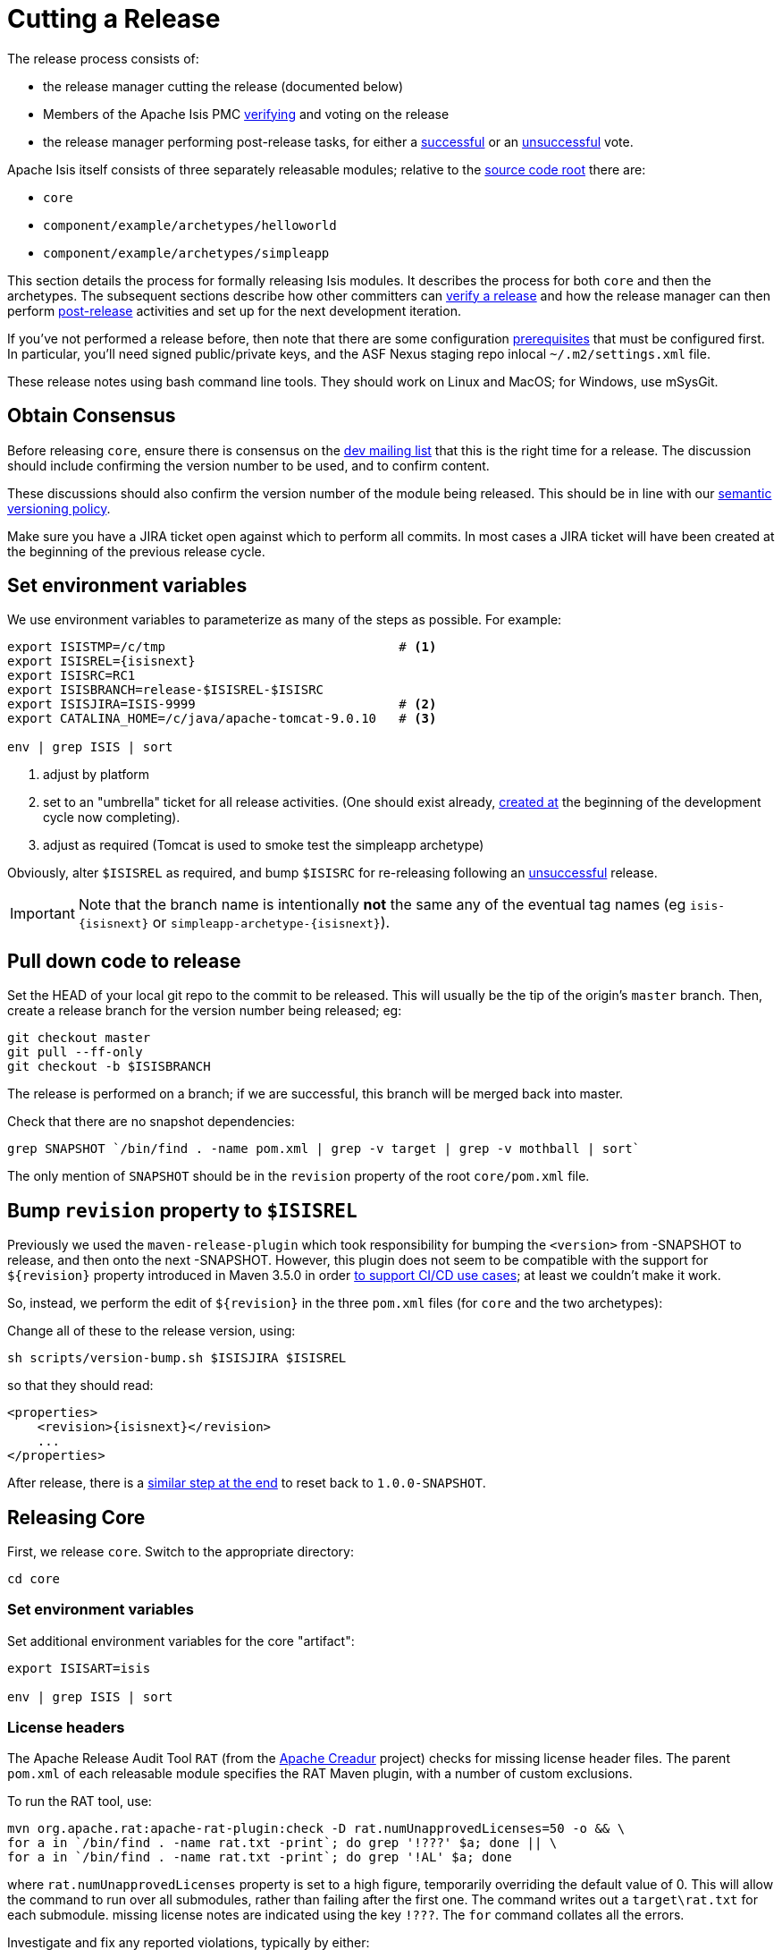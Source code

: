 [[_cgcom_cutting-a-release]]
= Cutting a Release
:notice: licensed to the apache software foundation (asf) under one or more contributor license agreements. see the notice file distributed with this work for additional information regarding copyright ownership. the asf licenses this file to you under the apache license, version 2.0 (the "license"); you may not use this file except in compliance with the license. you may obtain a copy of the license at. http://www.apache.org/licenses/license-2.0 . unless required by applicable law or agreed to in writing, software distributed under the license is distributed on an "as is" basis, without warranties or  conditions of any kind, either express or implied. see the license for the specific language governing permissions and limitations under the license.





The release process consists of:

* the release manager cutting the release (documented below)
* Members of the Apache Isis PMC xref:../cgcom/cgcom.adoc#_cgcom_verifying-releases[verifying] and voting on the release
* the release manager performing post-release tasks, for either a xref:../cgcom/cgcom.adoc#_cgcom_post-release-successful[successful] or an xref:../cgcom/cgcom.adoc#_cgcom_post-release-unsuccessful[unsuccessful] vote.

Apache Isis itself consists of three separately releasable modules; relative to the link:https://github.com/apache/isis[source code root] there are:

* `core`
* `component/example/archetypes/helloworld`
* `component/example/archetypes/simpleapp`

This section details the process for formally releasing Isis modules.  It describes the process for both `core` and then the archetypes.
The subsequent sections describe how other committers can xref:../cgcom/cgcom.adoc#_cgcom_verifying-releases[verify a release] and how the release manager can then perform xref:../cgcom/cgcom.adoc#_cgcom_post-release[post-release] activities and set up for the next development iteration.

If you've not performed a release before, then note that there are some configuration xref:../cgcom/cgcom.adoc#_cgcom_release-process-prereqs[prerequisites] that must be configured first.
In particular, you'll need signed public/private keys, and the ASF Nexus staging repo inlocal `~/.m2/settings.xml` file.

These release notes using bash command line tools.
They should work on Linux and MacOS; for Windows, use mSysGit.




[[__cgcom_cutting-a-release_obtain-consensus]]
== Obtain Consensus

Before releasing `core`, ensure there is consensus on the xref:../../support.adoc#[dev mailing list] that this is the right time for a release.
The discussion should include confirming the version number to be used, and to confirm content.

These discussions should also confirm the version number of the module being released.
This should be in line with our xref:../cgcom/cgcom.adoc#_cgcom_versioning-policy[semantic versioning policy].


Make sure you have a JIRA ticket open against which to perform all commits.
In most cases a JIRA ticket will have been created at the beginning of the previous release cycle.



[[__cgcom_cutting-a-release_set-environment-variables]]
== Set environment variables

We use environment variables to parameterize as many of the steps as possible.
For example:

[source,bash,subs="attributes+"]
----
export ISISTMP=/c/tmp                               # <1>
export ISISREL={isisnext}
export ISISRC=RC1
export ISISBRANCH=release-$ISISREL-$ISISRC
export ISISJIRA=ISIS-9999                           # <2>
export CATALINA_HOME=/c/java/apache-tomcat-9.0.10   # <3>

env | grep ISIS | sort
----
<1> adjust by platform
<2> set to an "umbrella" ticket for all release activities.
(One should exist already, xref:../cgcom/cgcom.adoc#__cgcom_post-release-successful_update-jira_create-new-jira[created at] the beginning of the development cycle now completing).
<3> adjust as required (Tomcat is used to smoke test the simpleapp archetype)

Obviously, alter ``$ISISREL`` as required, and bump ``$ISISRC`` for re-releasing following an xref:../cgcom/cgcom.adoc#_cgcom_post-release-unsuccessful[unsuccessful] release.

[IMPORTANT]
====
Note that the branch name is intentionally *not* the same any of the eventual tag names (eg `isis-{isisnext}` or `simpleapp-archetype-{isisnext}`).
====



[[__cgcom_cutting-a-release_pull-down-code-to-release]]
== Pull down code to release

Set the HEAD of your local git repo to the commit to be released.
This will usually be the tip of the origin's `master` branch.
Then, create a release branch for the version number being released; eg:

[source,bash,subs="attributes+"]
----
git checkout master
git pull --ff-only
git checkout -b $ISISBRANCH
----

The release is performed on a branch; if we are successful, this branch will be merged back into master.


Check that there are no snapshot dependencies:

[source,bash,subs="attributes+"]
----
grep SNAPSHOT `/bin/find . -name pom.xml | grep -v target | grep -v mothball | sort`
----

The only mention of `SNAPSHOT` should be in the `revision` property of the root `core/pom.xml` file.



[[__cgcom_cutting-a-release_bump-revision-to-ISISREL]]
== Bump `revision` property to `$ISISREL`

Previously we used the `maven-release-plugin` which took responsibility for bumping the `<version>` from -SNAPSHOT to release, and then onto the next -SNAPSHOT.
However, this plugin does not seem to be compatible with the support for `$\{revision}` property introduced in Maven 3.5.0 in order https://maven.apache.org/maven-ci-friendly.html[to support CI/CD use cases]; at least we couldn't make it work.

So, instead, we perform the edit of `$\{revision}` in the three `pom.xml` files (for `core` and the two archetypes):

Change all of these to the release version, using:

[source,bash,subs="attributes+"]
----
sh scripts/version-bump.sh $ISISJIRA $ISISREL
----

so that they should read:

[source,xml,subs="attributes+"]
----
<properties>
    <revision>{isisnext}</revision>
    ...
</properties>
----


After release, there is a xref:cgcom.adoc#__cgcom_cutting-a-release_reset-revision[similar step at the end] to reset back to `1.0.0-SNAPSHOT`.



[[__cgcom_cutting-a-release_releasing-core]]
== Releasing Core

First, we release `core`.
Switch to the appropriate directory:

[source,bash,subs="attributes+"]
----
cd core
----

[[__cgcom_cutting-a-release_releasing-core_set-environment-variables]]
=== Set environment variables

Set additional environment variables for the core "artifact":

[source,bash,subs="attributes+"]
----
export ISISART=isis

env | grep ISIS | sort
----



[[__cgcom_cutting-a-release_releasing-core_license-headers]]
=== License headers

The Apache Release Audit Tool `RAT` (from the http://creadur.apache.org[Apache Creadur] project) checks for missing license header files.
The parent `pom.xml` of each releasable module specifies the RAT Maven plugin, with a number of custom exclusions.

To run the RAT tool, use:

[source,bash,subs="attributes+"]
----
mvn org.apache.rat:apache-rat-plugin:check -D rat.numUnapprovedLicenses=50 -o && \
for a in `/bin/find . -name rat.txt -print`; do grep '!???' $a; done || \
for a in `/bin/find . -name rat.txt -print`; do grep '!AL' $a; done
----

where `rat.numUnapprovedLicenses` property is set to a high figure, temporarily overriding the default value of 0.
This will allow the command to run over all submodules, rather than failing after the first one.
The command writes out a `target\rat.txt` for each submodule.  missing license notes are indicated using the key `!???`.
The `for` command collates all the errors.

Investigate and fix any reported violations, typically by either:

* adding genuinely missing license headers from Java (or other) source files, or
* updating the `&lt;excludes&gt;` element for the `apache-rat-plugin` plugin to ignore test files, log files and any other non-source code files
* also look to remove any stale `&lt;exclude&gt;` entries

Once you've fixed all issues, confirm once more that `apache-rat-plugin` no longer reports any license violations, this time leaving the `rat.numUnapprovedLicenses` property to its default, 0:

[source,bash]
----
mvn org.apache.rat:apache-rat-plugin:check -D rat.numUnapprovedLicenses=0 -o && \
for a in `find . -name rat.txt -print`; do grep '!???' $a; done
----


[[__cgcom_cutting-a-release_releasing-core_missing-license-check]]
=== Missing License Check

Although Apache Isis has no dependencies on artifacts with incompatible licenses, the POMs for some of these dependencies (in the Maven central repo) do not necessarily contain the required license information.
Without appropriate additional configuration, this would result in the generated `DEPENDENCIES` file and generated Maven site indicating dependencies as having "unknown" licenses.

Fortunately, Maven allows the missing information to be provided by configuring the `maven-remote-resources-plugin`.
This is stored in the `src/main/appended-resources/supplemental-models.xml` file, relative to the root of each releasable module.

It's first necessary to have built the framework locally at least once:

[source,bash,subs="attributes+"]
----
mvn clean install -o
----

Once this is done, capture the missing license information using:

[source,bash,subs="attributes+"]
----
mvn license:download-licenses && \
groovy ../scripts/checkmissinglicenses.groovy
----

The Maven plugin creates a `license.xml` file in the `target/generated-resources` directory of each module.
The script then searches for these `licenses.xml` files, and compares them against the contents of the `supplemental-models.xml` file.

For example, the output could be something like:

[source,bash,subs="attributes+"]
----
licenses to add to supplemental-models.xml:

[org.slf4j, slf4j-api, 1.5.7]
[org.codehaus.groovy, groovy-all, 1.7.2]

licenses to remove from supplemental-models.xml (are spurious):

[org.slf4j, slf4j-api, 1.5.2]
----

If any missing entries are listed or are spurious, then update `supplemental-models.xml` and try again.




[[__cgcom_cutting-a-release_releasing-core_commit-changes]]
=== Commit changes

Commit any changes from the preceding steps:

[source,bash,subs="attributes+"]
----
git commit -am "$ISISJIRA: updates to pom.xml etc for release"
----


[[__cgcom_cutting-a-release_releasing-core_sanity-check]]
=== Sanity check

Perform one last sanity check on the codebase.
Delete all Isis artifacts from your local Maven repo, then build using the `-o` offline flag:

[source,bash,subs="attributes+"]
----
rm -rf ~/.m2/repository/org/apache/isis
mvn clean install -o
----


[[__cgcom_cutting-a-release_releasing-core_deploy]]
=== Deploy

Previously the release procedures used `mvn release:prepare` and `mvn release:perform`.
These are however not compatible with `$\{revision}` that we now use https://maven.apache.org/maven-ci-friendly.html[for CI/CD].

We therefore just use `mvn deploy` directly, activating the (inherited) `apache-release` profile that, amongst other things, brings in the `gpg` plugin for code signing.

To build and deploy and tag, we use:

[source,bash,subs="attributes+"]
----
mvn -P apache-release \
    clean deploy      \
    -Dgit \
    -Dgpg.passphrase="this is not really my passphrase"

git tag $ISISART-$ISISREL
git tag $ISISART-$ISISREL-$ISISRC
----

using your own GPG passphrase, of course.


[IMPORTANT]
====
This requires `gpg` v2.1 or later.
====



[[__cgcom_cutting-a-release_releasing-the-simpleapp-archetype]]
== Releasing `simpleapp` archetype

The Apache Isis archetypes are reverse engineered from example applications.
Once reverse engineered, the source is checked into git (replacing any earlier version of the archetype) and released.

There are currently two archetypes, `simpleapp` and `helloworld`.
In this section we release `simpleapp`, in the following xref:cgcom.adoc#__cgcom_cutting-a-release_releasing-the-helloworld-archetype[section] we release `helloworld`.

[NOTE]
====
If releasing using Windows, then there is an issue that requires a small workaround.

In Maven 3.3.3 and later, the `mvn.bat` file was removed, replaced instead with `mvn.cmd`.
However, `maven-archetype-plugin:2.4` only uses `mvn.bat`; this causes the `archetype:create-from-project` goal to fail.
The fix is simple: just copy `mvn.cmd` to `mvn.bat`.
====

Switch to the directory containing the `simpleapp` example:

[source,bash,subs="attributes+"]
----
cd ../example/application/simpleapp
----

[[__cgcom_cutting-a-release_releasing-the-simpleapp-archetype_setup-environment-variables]]
=== Setup environment variables

Set additional environment variables for the `simpleapp-archetype` artifact:

[source,bash,subs="attributes+"]
----
export ISISART=simpleapp-archetype
export ISISPAR=$ISISREL                 # <1>

export ISISCPT=$(echo $ISISART | cut -d- -f2)
export ISISCPN=$(echo $ISISART | cut -d- -f1)

env | grep ISIS | sort
----
<1> `$ISISPAR` is the version of the Apache Isis core that will act as the archetype's parent.
Usually this is the same as `$ISISREL`.


[[__cgcom_cutting-a-release_releasing-the-simpleapp-archetype_check-the-example-app]]
=== Check the example app

Double check that the app:

* builds:
+
[source,bash,subs="attributes+"]
----
mvn clean install
----

* can be run from an IDE
** mainClass=`org.apache.isis.WebServer`
** args=`-m domainapp.application.manifest.DomainAppAppManifestWithFixtures`
** run before: `mvn -pl module-simple datanucleus:enhance -o` in the root module

* can be run using the mvn jetty plugin:
+
[source,bash,subs="attributes+"]
----
mvn -pl webapp jetty:run
----

* can be packaged and run using the mvn jetty-console plugin:
+
[source,bash,subs="attributes+"]
----
mvn install -Dmavenmixin-jettyconsole
mvn antrun:run -Dmavenmixin-jettyconsole
----

* can be deployed as a WAR
+
[source,bash,subs="attributes+"]
----
cp webapp/target/simpleapp.war $CATALINA_HOME/webapps/ROOT.war
pushd $CATALINA_HOME/bin
sh startup.sh
tail -f ../logs/catalina.out
----
+
quit using:
+
[source,bash]
----
sh shutdown.sh
popd
----

* can be packaged and run using Docker:
+
[source,bash,subs="attributes+"]
----
mvn install -Dmavenmixin-docker -D docker-plugin.imageName=test/simpleapp
docker container run -p 8080:8080 --name simpleapp -d test/simpleapp
----
+
[NOTE]
====
On Windows, make sure that Docker is first switched to using linux containers, not Windows containers (because the `Dockerfile` in the application references a linux base image).

You may also need to enable the Docker daemon first, otherwise the "mvn install" command above will fail:

image::docker/docker-daemon.png[width="600px",link="{imagesdir}/docker/docker-daemon.png"]

You might also need to ensure that the "Unidentified networks" are configured to be private:

image::docker/026-docker-nat-private.png[width="600px",link="{imagesdir}/docker/026-docker-nat-private.png"]

This can be done using the "Local Security Policy" application.
====

Optionally, you can connect to the running container:

* on Mac/Linux:
+
[source,bash]
----
docker exec -it simpleapp sh
----

* on Windows
+
[source,bash]
----
winpty docker exec -it simpleapp sh
----

You can then tail the log of the Tomcat instance:

[source,bash]
----
cd /opt/*tomcat*/logs
tail -f catalina.*.log
----

This too should be accessed at link:http://localhost:8080[localhost:8080].


[TIP]
====
The Kitematic UI tool is handy for viewing and interacting with running containers.
====


To tidy up, kill and remove the container:

[source,bash,subs="attributes+"]
----
docker container kill simpleapp
docker container rm simpleapp
----

[[__cgcom_cutting-a-release_releasing-the-simpleapp-archetype_create-the-archetype]]
=== Recreate the archetype

Make sure you are in the correct directory and environment variables are correct.

To recreate the *simpleapp* archetype, first ensure in the correct directory:

[source,bash]
----
cd example/application/simpleapp
env | grep ISIS | sort
----

Then, run the script (which also builds the archetype once generated) and switch to the archetype's directory:

[source,bash,subs="attributes+"]
----
sh ../../../scripts/recreate-archetype.sh $ISISJIRA
cd `pwd|sed 's/application/archetype/'`
----

The script automatically commits changes; if you wish use `git log` and
`git diff` (or a tool such as SourceTree) to review changes made.


[[__cgcom_cutting-a-release_releasing-the-simpleapp-archetype_sanity-check]]
=== Sanity check

_In a different session_, create a new app from the archetype.
First set up environment variables:

[source,bash,subs="attributes+"]
----
export ISISTMP=/c/tmp    # or as required
export ISISCPN=simpleapp
env | grep ISIS | sort
----

Then generate a new app from the archetype:

[source,bash,subs="attributes+"]
----
rm -rf $ISISTMP/test-$ISISCPN

mkdir $ISISTMP/test-$ISISCPN
cd $ISISTMP/test-$ISISCPN
mvn archetype:generate  \
    -D archetypeCatalog=local \
    -D groupId=com.mycompany \
    -D artifactId=myapp \
    -D archetypeGroupId=org.apache.isis.archetype \
    -D archetypeArtifactId=$ISISCPN-archetype \
    -B
----

Build the newly generated app and test:

[source,bash]
----
cd myapp
mvn clean install -o
mvn -pl webapp jetty:run              # runs as mvn jetty plugin
----

Also check that the generated app can be built as a Docker image:

[source,bash]
----
mvn install -Dmavenmixin-docker -D docker-plugin.imageName=test/myapp
docker container run -p 8080:8080 --name myapp -d test/myapp
sleep 10 && curl http://localhost:8080
docker container kill myapp
docker container rm myapp
----

[[__cgcom_cutting-a-release_releasing-the-simpleapp-archetype_deploy]]
=== Deploy

Back in the original session, we upload (deploy) the archetype to the staging repository.

[NOTE]
====
Previously we used `mvn release:prepare` and `mvn release:perform` to do this.
However not compatible with `$\{revision}` that we now use https://maven.apache.org/maven-ci-friendly.html[for CI/CD].
We therefore now just use `mvn deploy` directly, activating the (inherited) `apache-release` profile that, amongst other things, brings in the `gpg` plugin for code signing.
====

To build and deploy and tag, we use:

[source,bash,subs="attributes+"]
----
mvn -P apache-release \
    clean deploy      \
    -Dgpg.passphrase="this is not really my passphrase"

git tag $ISISART-$ISISREL
git tag $ISISART-$ISISREL-$ISISRC
----

using your own GPG passphrase, of course.


[IMPORTANT]
====
This requires `gpg` v2.1 or later.
====




[[__cgcom_cutting-a-release_releasing-the-helloworld-archetype]]
== Releasing `helloworld` archetype

We now repeat the archetype release procedure, this time for the `helloworld` example app.

Start by switching to the directory containing the `helloworld` example:

[source,bash,subs="attributes+"]
----
cd ../../../example/application/helloworld
----

[[__cgcom_cutting-a-release_releasing-the-helloworld-archetype_setup-environment-variables]]
=== Setup environment variables

Update additional environment variables for the `helloworld-archetype` artifact:

[source,bash,subs="attributes+"]
----
export ISISART=helloworld-archetype
export ISISPAR=$ISISREL

export ISISCPT=$(echo $ISISART | cut -d- -f2)
export ISISCPN=$(echo $ISISART | cut -d- -f1)

env | grep ISIS | sort
----


[[__cgcom_cutting-a-release_releasing-the-helloworld-archetype_check-the-example-app]]
=== Check the example app

Check that the app:

* builds:
+
[source,bash]
----
mvn clean install
----

* can be run from an IDE
** mainClass=`org.apache.isis.WebServer`
** args=`-m domainapp.application.HelloWorldAppManifest`
** run before: `mvn datanucleus:enhance -o` in the root module

* can be run using the mvn jetty plugin:
+
[source,bash]
----
mvn jetty:run
----

* can be deployed as a WAR
+
[source,bash,subs="attributes+"]
----
cp target/helloworld.war $CATALINA_HOME/webapps/ROOT.war
pushd $CATALINA_HOME/bin
sh startup.sh
tail -f ../logs/catalina.out
----
+
quit using:
+
[source,bash,subs="attributes+"]
----
sh shutdown.sh
popd
----

This too should be accessed at link:http://localhost:8080[localhost:8080].

In each case, check the about page and confirm has been built against non-SNAPSHOT versions of the Apache Isis jars.


[[__cgcom_cutting-a-release_releasing-the-helloworld-archetype_create-the-archetype]]
=== Recreate the archetype

Make sure you are in the correct directory and environment variables are correct.

To recreate the *helloworld* archetype:

[source,bash,subs="attributes+"]
----
cd example/application/helloworld
env | grep ISIS | sort
----

Then, run the script (which also builds the archetype once generated) and then switch to the archetype's directory:

[source,bash,subs="attributes+"]
----
sh ../../../scripts/recreate-archetype.sh $ISISJIRA
cd `pwd|sed 's/application/archetype/'`
----

The script automatically commits its changes.
If you wish use `git log` and `git diff` (or a tool such as SourceTree) to review changes made.



[[__cgcom_cutting-a-release_releasing-the-helloworld-archetype_sanity-check]]
=== Sanity check

_In a different session_, create a new app from the archetype.
First set up environment variables:

[source,bash,subs="attributes+"]
----
export ISISTMP=/c/tmp    # or as required
export ISISCPN=helloworld
env | grep ISIS | sort
----

Then generate a new app from the archetype:

[source,bash,subs="attributes+"]
----
rm -rf $ISISTMP/test-$ISISCPN

mkdir $ISISTMP/test-$ISISCPN
cd $ISISTMP/test-$ISISCPN
mvn archetype:generate  \
    -D archetypeCatalog=local \
    -D groupId=com.mycompany \
    -D artifactId=myapp \
    -D archetypeGroupId=org.apache.isis.archetype \
    -D archetypeArtifactId=$ISISCPN-archetype \
    -B
----

Build the newly generated app and test:

[source,bash,subs="attributes+"]
----
cd myapp
mvn clean install -o
mvn jetty:run
----

[[__cgcom_cutting-a-release_releasing-the-helloworld-archetype_deploy]]
=== Deploy

Back in the original session, we upload (deploy) the archetype to the staging repository.

To build and deploy and tag, we use:

[source,bash,subs="attributes+"]
----
mvn -P apache-release \
    clean deploy      \
    -Dgpg.passphrase="this is not really my passphrase"

git tag $ISISART-$ISISREL
git tag $ISISART-$ISISREL-$ISISRC
----

using your own GPG passphrase, of course.


[IMPORTANT]
====
This requires `gpg` v2.1 or later.
====



[[__cgcom_cutting-a-release_check-close-staging-repo]]
== Check/Close Staging Repo

The `mvn deploy` commands will have uploaded release artifacts for both `core` and the `simpleapp` archetype into a newly created staging repository on the ASF Nexus repository server.

Log onto http://repository.apache.org[repository.apache.org] (using your ASF LDAP account):

image::release-process/nexus-staging-0.png[width="600px",link="{imagesdir}/release-process/nexus-staging-0.png"]

And then check that the release has been staged (select `staging repositories` from left-hand side):

image::release-process/nexus-staging-1.png[width="600px",link="{imagesdir}/release-process/nexus-staging-1.png"]

If nothing appears in a staging repo you should stop here and work out why.

Assuming that the repo has been populated, make a note of its repo id; this is needed for the voting thread. In the screenshot above the id is `org.apache.isis-008`.


After checking that the staging repository contains the artifacts that you expect you should close the staging repository. This will make it available so that people can check the release.

Press the Close button and complete the dialog:

image::release-process/nexus-staging-2.png[width="600px",link="{imagesdir}/release-process/nexus-staging-2.png"]

Nexus should start the process of closing the repository.

image::release-process/nexus-staging-2a.png[width="600px",link="{imagesdir}/release-process/nexus-staging-2a.png"]

All being well, the close should (eventually) complete successfully (keep hitting refresh):

image::release-process/nexus-staging-3.png[width="600px",link="{imagesdir}/release-process/nexus-staging-3.png"]

The Nexus repository manager will also email you with confirmation of a successful close.

If Nexus has problems with the key signature, however, then the close will be aborted:

image::release-process/nexus-staging-4.png[width="600px",link="{imagesdir}/release-process/nexus-staging-4.png"]

Use `gpg --keyserver hkp://pgp.mit.edu --recv-keys nnnnnnnn` to confirm that the key is available.


[NOTE]
====
Unfortunately, Nexus does not seem to allow subkeys to be used for signing. See xref:../cgcom/cgcom.adoc#_cgcom_key-generation[Key Generation] for more details.
====





[[__cgcom_cutting-a-release_reset-revision]]
== Reset `revision` property

At the beginning of the release process we bumped the `revision` property to the release version, ie `$ISISREL`.
With the release now deployed we now need to reset the revision back down to the base snapshot, ie `1.0.0-SNAPSHOT`.

[NOTE]
====
Previously we bumped to the next development snapshot.
However, this approach doesn't play well with CI/CD when Apache Isis is mounted as a git submodule, so instead we always use `1.0.0-SNAPSHOT` for all development work.
====

In the root of the Apache Isis repo, we do this for all three ``pom.xml``s with:

[source,bash,subs="attributes+"]
----
sh scripts/version-reset.sh $ISISJIRA
----


[[__cgcom_cutting-a-release_push-branches]]
== Push branches

Push the release branch to origin:

[source,bash,subs="attributes+"]
----
git push -u origin $ISISBRANCH
----

and also push tags for both core and the archetype:

[source,bash,subs="attributes+"]
----
git push origin refs/tags/isis-$ISISREL:refs/tags/isis-$ISISREL-$ISISRC
git push origin refs/tags/simpleapp-archetype-$ISISREL:refs/tags/simpleapp-archetype-$ISISREL-$ISISRC
git push origin refs/tags/helloworld-archetype-$ISISREL:refs/tags/helloworld-archetype-$ISISREL-$ISISRC
git fetch
----

[NOTE]
====
The remote tags aren't visible locally but can be seen link:https://github.com/apache/isis/tags[online].
====



[[__cgcom_cutting-a-release_voting]]
== Voting

Once the artifacts have been uploaded, you can call a vote.

In all cases, votes last for 72 hours and require a +3 (binding) vote from members.

[[__cgcom_cutting-a-release_voting-start-voting-thread]]
=== Start voting thread on dev mailing list

That is, link:mailto:dev@apache.isis.org[]

The following boilerplate is for a release of the Apache Isis Core.
Adapt as required:

Use the following subject, eg:

[source,bash,subs="attributes+"]
----
[VOTE] Apache Isis Core release {isisnext} RC1
----

And use the following body:

[source,bash,subs="attributes+"]
----
I've cut a release for Apache Isis Core and the two archetypes:

* Core {isisnext}
* HelloWorld Archetype {isisnext}
* SimpleApp Archetype {isisnext}

The source code artifacts have been uploaded to staging repositories on repository.apache.org.
For each zip there is a corresponding signature file (append .asc to the zip's url).

In the source code repo the code has been tagged as isis-{isisnext}-RC1, helloworld-archetype-{isisnext}-RC1 and simpleapp-archetype-{isisnext}-RC1; see https://github.com/apache/isis/tags

To verify the source code, you can use the following commands (in an empty directory):

    NEXUSREPONUM=10xx
    VERSION={isisnext}

    curl http://www.apache.org/dist/isis/KEYS > /tmp/KEYS
    gpg --import /tmp/KEYS

    rm -rf isis-$VERSION*
    rm -rf simpleapp-archetype-$VERSION*
    rm -rf helloworld-archetype-$VERSION*

    curl -O -L https://raw.githubusercontent.com/apache/isis/06f947ad7a0968c34d8e6941a77e12aa0196cd17/scripts/verify-isis-release.sh

    chmod +x ./verify-isis-release.sh
    ./verify-isis-release.sh $NEXUSREPONUM $VERSION


Assuming this completes successfully, you can then test the two applications generated from the `simpleapp` and `helloworld` archetypes:

    pushd test-simpleapp/myapp
    mvn -pl webapp jetty:run
    popd

and

    pushd test-helloworld/myapp
    mvn jetty:run
    popd


For more details, see https://isis.apache.org/guides/cgcom/cgcom.html#_cgcom_verifying-releases

Please verify the release and cast your vote.  The vote will be open for a minimum of 72 hours.

[ ] +1
[ ]  0
[ ] -1
----

Remember to update:

* the version number (`{isisnext}` or whatever)
* the release candidate number (`RC1` or whatever)
* the `NEXUSREPONUM` to the repository id as provided by Nexus earlier (`10xx` or whatever)

Note that the email also references the procedure for other committers to xref:../cgcom/cgcom.adoc#_cgcom_verifying-releases[verify the release].




